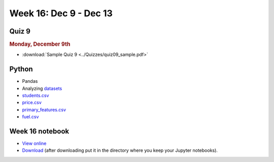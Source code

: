 Week 16: Dec 9 - Dec 13
========================

Quiz 9
~~~~~~~

.. rubric:: Monday, December 9th

* :download:`Sample Quiz 9 <../Quizzes/quiz09_sample.pdf>`

Python
~~~~~~

* Pandas
* Analyzing `datasets <https://www.kaggle.com/datasets>`_
* `students.csv <../_static/downloads/students.csv>`_
* `price.csv <../_static/downloads/price.csv>`_
* `primary_features.csv <../_static/downloads/primary_features.csv>`_
* `fuel.csv <../_static/downloads/fuel.csv>`_

Week 16 notebook
~~~~~~~~~~~~~~~~
- `View online <../_static/weekly_notebooks/week16_notebook.html>`_
- `Download <../_static/weekly_notebooks/week16_notebook.ipynb>`_ (after downloading put it in the directory where you keep your Jupyter notebooks).